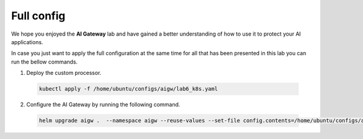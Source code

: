 Full config
###########

We hope you enjoyed the **AI Gateway**  lab and have gained a better understanding of how to use it to protect your AI applications.

In case you just want to apply the full configuration at the same time for all that has been presented in this lab you can run the bellow commands.


1. Deploy the custom processor.
  .. code-block:: console

     kubectl apply -f /home/ubuntu/configs/aigw/lab6_k8s.yaml

2. Configure the AI Gateway by running the following command.

  .. code-block:: console

     helm upgrade aigw .  --namespace aigw --reuse-values --set-file config.contents=/home/ubuntu/configs/aigw/lab7.yaml

